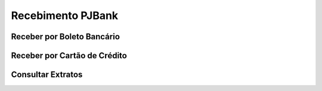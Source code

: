 Recebimento PJBank
=======================

Receber por Boleto Bancário
----


Receber por Cartão de Crédito
----

Consultar Extratos
----